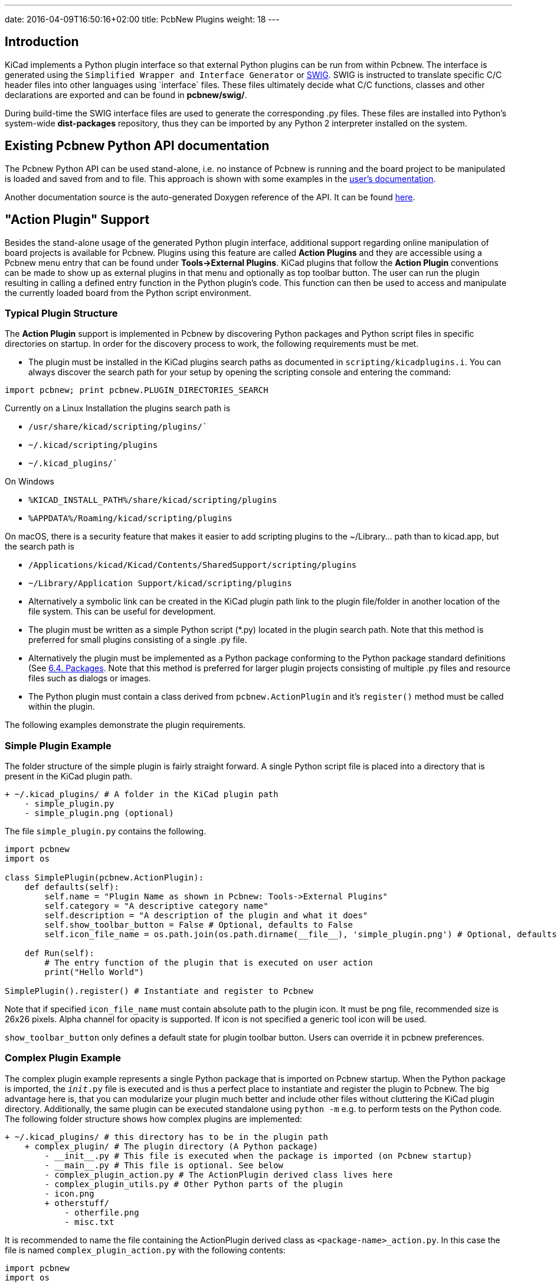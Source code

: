 ---
date: 2016-04-09T16:50:16+02:00
title: PcbNew Plugins
weight: 18
---


== Introduction
KiCad implements a Python plugin interface so that external Python plugins can
be run from within Pcbnew.  The interface is generated using the `Simplified
Wrapper and Interface Generator` or http://www.swig.org[SWIG].  SWIG is
instructed to translate specific C/C++ header files into other languages using
`interface` files.  These files ultimately decide what C/C++ functions, classes
and other declarations are exported and can be found in *pcbnew/swig/*.

During build-time the SWIG interface files are used to generate the
corresponding .py files.  These files are installed into Python's system-wide
*dist-packages* repository, thus they can be imported by any Python 2
interpreter installed on the system.

== Existing Pcbnew Python API documentation
The Pcbnew Python API can be used stand-alone, i.e. no instance of Pcbnew is
running and the board project to be manipulated is loaded and saved from and to
file.  This approach is shown with some examples in the https://docs.kicad.org/master/en/pcbnew/pcbnew.html#kicad_scripting_reference[user's
documentation].

Another documentation source is the auto-generated Doxygen reference of the
API. It can be found http://docs.kicad.org/doxygen-python/namespacepcbnew.html[here].

== "Action Plugin" Support
Besides the stand-alone usage of the generated Python plugin interface,
additional support regarding online manipulation of board projects is available
for Pcbnew.  Plugins using this feature are called *Action Plugins* and they are
accessible using a Pcbnew menu entry that can be found under *Tools->External
Plugins*.  KiCad plugins that follow the *Action Plugin* conventions can be made
to show up as external plugins in that menu and optionally as top toolbar button.
The user can run the plugin resulting in calling a defined entry function in the
Python plugin's code.
This function can then be used to access and manipulate the currently loaded
board from the Python script environment.

=== Typical Plugin Structure
The *Action Plugin* support is implemented in Pcbnew by discovering Python
packages and Python script files in specific directories on startup.
In order for the discovery process to work, the following requirements must be met.

* The plugin must be installed in the KiCad plugins search paths as documented
  in `scripting/kicadplugins.i`.  You can always discover the search path for your
  setup by opening the scripting console and entering the command:

`import pcbnew; print pcbnew.PLUGIN_DIRECTORIES_SEARCH`

Currently on a Linux Installation the plugins search path is

    * `/usr/share/kicad/scripting/plugins/``
    * `~/.kicad/scripting/plugins`
    * `~/.kicad_plugins/``

On Windows

    * `%KICAD_INSTALL_PATH%/share/kicad/scripting/plugins`
    * `%APPDATA%/Roaming/kicad/scripting/plugins`

On macOS, there is a security feature that makes it easier to add scripting plugins
to the ~/Library... path than to kicad.app, but the search path is

    * `/Applications/kicad/Kicad/Contents/SharedSupport/scripting/plugins`
    * `~/Library/Application Support/kicad/scripting/plugins`

* Alternatively a symbolic link can be created in the KiCad plugin path link to
  the plugin file/folder in another location of the file system. This can be
  useful for development.
* The plugin must be written as a simple Python script (*.py) located in the
  plugin search path.  Note that this method is preferred for small plugins
  consisting of a single .py file.
* Alternatively the plugin must be implemented as a Python package conforming to
  the Python package standard definitions (See
  https://docs.python.org/2/tutorial/modules.html#packages[6.4. Packages].
  Note that this method is preferred for larger plugin projects consisting of
  multiple .py files and resource files such as dialogs or images.
* The Python plugin must contain a class derived from `pcbnew.ActionPlugin` and
  it's `register()` method must be called within the plugin.

The following examples demonstrate the plugin requirements.

=== Simple Plugin Example
The folder structure of the simple plugin is fairly straight forward.
A single Python script file is placed into a directory that is present in the
KiCad plugin path.

----
+ ~/.kicad_plugins/ # A folder in the KiCad plugin path
    - simple_plugin.py
    - simple_plugin.png (optional)
----

The file `simple_plugin.py` contains the following.

[source,python]
----
import pcbnew
import os

class SimplePlugin(pcbnew.ActionPlugin):
    def defaults(self):
        self.name = "Plugin Name as shown in Pcbnew: Tools->External Plugins"
        self.category = "A descriptive category name"
        self.description = "A description of the plugin and what it does"
        self.show_toolbar_button = False # Optional, defaults to False
        self.icon_file_name = os.path.join(os.path.dirname(__file__), 'simple_plugin.png') # Optional, defaults to ""

    def Run(self):
        # The entry function of the plugin that is executed on user action
        print("Hello World")

SimplePlugin().register() # Instantiate and register to Pcbnew
----

Note that if specified `icon_file_name` must contain absolute path to the plugin icon.
It must be png file, recommended size is 26x26 pixels. Alpha channel for opacity is supported.
If icon is not specified a generic tool icon will be used.

`show_toolbar_button` only defines a default state for plugin toolbar button. Users can override
it in pcbnew preferences.

=== Complex Plugin Example
The complex plugin example represents a single Python package that is imported
on Pcbnew startup.  When the Python package is imported, the `__init__.py` file
is executed and is thus a perfect place to instantiate and register the plugin
to Pcbnew.
The big advantage here is, that you can modularize your plugin much better and
include other files without cluttering the KiCad plugin directory.
Additionally, the same plugin can be executed standalone using `python -m`
e.g. to perform tests on the Python code.
The following folder structure shows how complex plugins are implemented:

----
+ ~/.kicad_plugins/ # this directory has to be in the plugin path
    + complex_plugin/ # The plugin directory (A Python package)
        - __init__.py # This file is executed when the package is imported (on Pcbnew startup)
        - __main__.py # This file is optional. See below
        - complex_plugin_action.py # The ActionPlugin derived class lives here
        - complex_plugin_utils.py # Other Python parts of the plugin
        - icon.png
        + otherstuff/
            - otherfile.png
            - misc.txt
----

It is recommended to name the file containing the ActionPlugin derived class as
`<package-name>_action.py`.
In this case the file is named `complex_plugin_action.py` with the following
contents:

[source,python]
----
import pcbnew
import os

class ComplexPluginAction(pcbnew.ActionPlugin)
    def defaults(self):
        self.name = "A complex action plugin"
        self.category = "A descriptive category name"
        self.description "A description of the plugin"
        self.show_toolbar_button = True # Optional, defaults to False
        self.icon_file_name = os.path.join(os.path.dirname(__file__), 'icon.png') # Optional

    def Run(self):
        # The entry function of the plugin that is executed on user action
        print("Hello World")
----

The `__init__.py` file is then used to instantiate and register the plugin to
Pcbnew as follows.

[source,python]
----
from .complex_plugin_action import ComplexPluginAction # Note the relative import!
ComplexPluginAction().register() # Instantiate and register to Pcbnew
----

As described in https://www.python.org/dev/peps/pep-0338/[PEP 338] Python can
execute packages (or modules) as scripts.  This can be useful to implement a
command-line stand-alone version of your KiCad plugin with minimum effort.
In order to implement this feature, a `__main__.py` file is created in the
package directory.
This file can be executed by running the following command.

    python -m <package_name>

Make sure that your current directory is the parent directory of the package
directory when running the command.
In these examples, this would be `~/.kicad_plugins`.
When running the command the Python interpreter runs
`/complex_plugin/__init__.py` followed by `/complex_plugin/__main__.py`.


